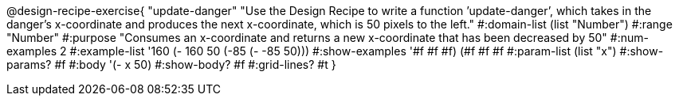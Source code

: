 @design-recipe-exercise{ "update-danger" "Use the Design Recipe to write a function ’update-danger’, which takes in the
danger’s x-coordinate and produces the next x-coordinate, which is 50 pixels to the left." 
  #:domain-list (list "Number") 
  #:range "Number" 
  #:purpose "Consumes an x-coordinate and returns a new x-coordinate that has been decreased by 50" 
  #:num-examples 2
  #:example-list '((160 (- 160 50)) 
                   (-85 (- -85 50))) 
  #:show-examples '((#f #f #f) (#f #f #f))
  #:param-list (list "x") 
  #:show-params? #f 
  #:body '(- x 50)
  #:show-body? #f #:grid-lines? #t }
